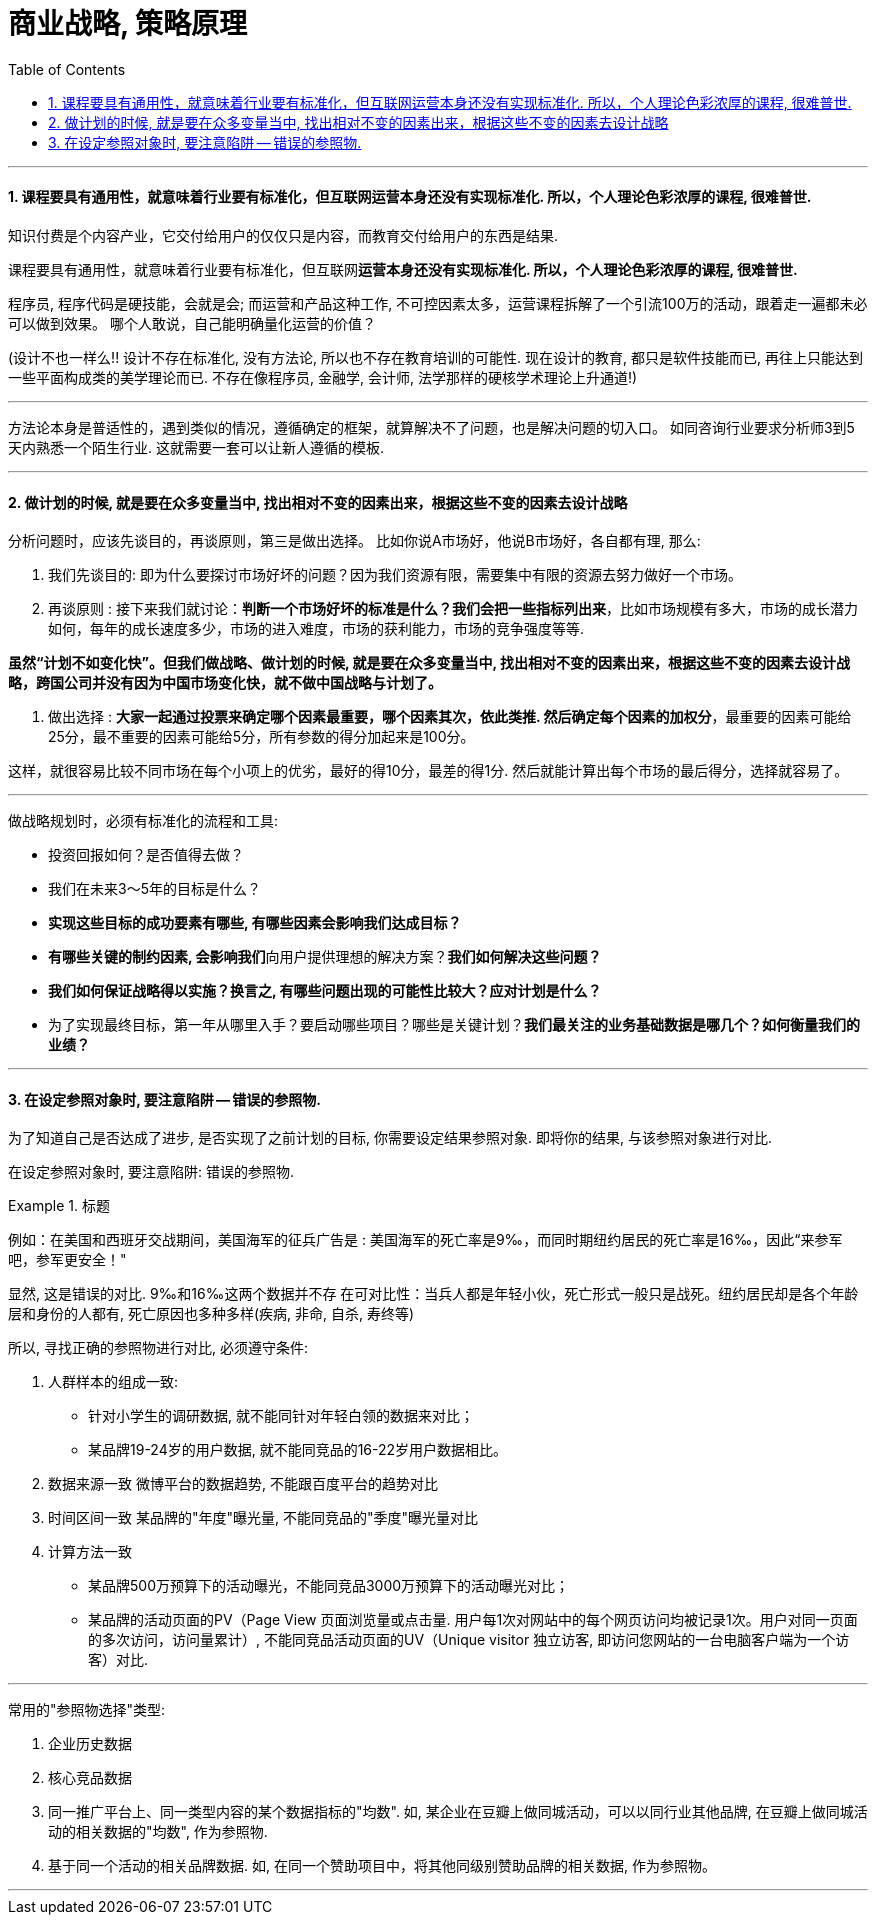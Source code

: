 
= 商业战略, 策略原理
:toc:
:sectnums:


---


==== 课程要具有通用性，就意味着行业要有标准化，但互联网运营本身还没有实现标准化. 所以，个人理论色彩浓厚的课程, 很难普世.

知识付费是个内容产业，它交付给用户的仅仅只是内容，而教育交付给用户的东西是结果.

课程要具有通用性，就意味着行业要有标准化，但互联网**运营本身还没有实现标准化. 所以，个人理论色彩浓厚的课程, 很难普世.  **

程序员, 程序代码是硬技能，会就是会; 而运营和产品这种工作, 不可控因素太多，运营课程拆解了一个引流100万的活动，跟着走一遍都未必可以做到效果。
哪个人敢说，自己能明确量化运营的价值？

(设计不也一样么!! 设计不存在标准化, 没有方法论, 所以也不存在教育培训的可能性. 现在设计的教育, 都只是软件技能而已, 再往上只能达到一些平面构成类的美学理论而已. 不存在像程序员, 金融学, 会计师, 法学那样的硬核学术理论上升通道!)


---

方法论本身是普适性的，遇到类似的情况，遵循确定的框架，就算解决不了问题，也是解决问题的切入口。
如同咨询行业要求分析师3到5天内熟悉一个陌生行业. 这就需要一套可以让新人遵循的模板.

---



==== 做计划的时候, 就是要在众多变量当中, 找出相对不变的因素出来，根据这些不变的因素去设计战略


分析问题时，应该先谈目的，再谈原则，第三是做出选择。
比如你说A市场好，他说B市场好，各自都有理, 那么:

1. 我们先谈目的: 即为什么要探讨市场好坏的问题？因为我们资源有限，需要集中有限的资源去努力做好一个市场。

2. 再谈原则 : 接下来我们就讨论：**判断一个市场好坏的标准是什么？我们会把一些指标列出来**，比如市场规模有多大，市场的成长潜力如何，每年的成长速度多少，市场的进入难度，市场的获利能力，市场的竞争强度等等.

**虽然“计划不如变化快”。但我们做战略、做计划的时候, 就是要在众多变量当中, 找出相对不变的因素出来，根据这些不变的因素去设计战略，跨国公司并没有因为中国市场变化快，就不做中国战略与计划了。  **

3. 做出选择 : **大家一起通过投票来确定哪个因素最重要，哪个因素其次，依此类推. 然后确定每个因素的加权分**，最重要的因素可能给25分，最不重要的因素可能给5分，所有参数的得分加起来是100分。

这样，就很容易比较不同市场在每个小项上的优劣，最好的得10分，最差的得1分. 然后就能计算出每个市场的最后得分，选择就容易了。

---

做战略规划时，必须有标准化的流程和工具:

- 投资回报如何？是否值得去做？
- 我们在未来3～5年的目标是什么？
- **实现这些目标的成功要素有哪些, 有哪些因素会影响我们达成目标？**
- **有哪些关键的制约因素, 会影响我们**向用户提供理想的解决方案？**我们如何解决这些问题？**
- **我们如何保证战略得以实施？换言之, 有哪些问题出现的可能性比较大？应对计划是什么？**
- 为了实现最终目标，第一年从哪里入手？要启动哪些项目？哪些是关键计划？**我们最关注的业务基础数据是哪几个？如何衡量我们的业绩？**

---

==== 在设定参照对象时, 要注意陷阱 -- 错误的参照物.

为了知道自己是否达成了进步, 是否实现了之前计划的目标, 你需要设定结果参照对象. 即将你的结果, 与该参照对象进行对比.

在设定参照对象时, 要注意陷阱:  错误的参照物.

.标题
====
例如：在美国和西班牙交战期间，美国海军的征兵广告是 : 美国海军的死亡率是9‰，而同时期纽约居民的死亡率是16‰，因此“来参军吧，参军更安全！"

显然, 这是错误的对比. 9‰和16‰这两个数据并不存 在可对比性：当兵人都是年轻小伙，死亡形式一般只是战死。纽约居民却是各个年龄层和身份的人都有, 死亡原因也多种多样(疾病, 非命, 自杀, 寿终等)
====

所以, 寻找正确的参照物进行对比, 必须遵守条件:

1. 人群样本的组成一致:
- 针对小学生的调研数据, 就不能同针对年轻白领的数据来对比；
- 某品牌19-24岁的用户数据, 就不能同竞品的16-22岁用户数据相比。

2. 数据来源一致
微博平台的数据趋势, 不能跟百度平台的趋势对比

3. 时间区间一致
某品牌的"年度"曝光量, 不能同竞品的"季度"曝光量对比

4. 计算方法一致
- 某品牌500万预算下的活动曝光，不能同竞品3000万预算下的活动曝光对比；
- 某品牌的活动页面的PV（Page View 页面浏览量或点击量. 用户每1次对网站中的每个网页访问均被记录1次。用户对同一页面的多次访问，访问量累计）, 不能同竞品活动页面的UV（Unique visitor 独立访客, 即访问您网站的一台电脑客户端为一个访客）对比.

---

常用的"参照物选择"类型:

1. 企业历史数据
2. 核心竞品数据

3. 同一推广平台上、同一类型内容的某个数据指标的"均数".
如, 某企业在豆瓣上做同城活动，可以以同行业其他品牌, 在豆瓣上做同城活动的相关数据的"均数", 作为参照物.

4. 基于同一个活动的相关品牌数据.
如, 在同一个赞助项目中，将其他同级别赞助品牌的相关数据, 作为参照物。


---


